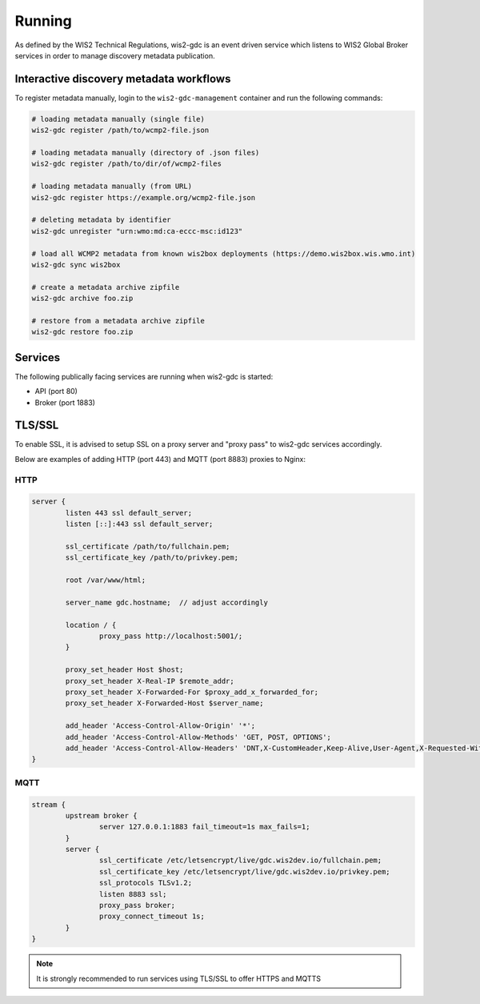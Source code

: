 .. _running:

Running
=======

As defined by the WIS2 Technical Regulations, wis2-gdc is an event driven service which listens to WIS2 Global Broker services in order to manage discovery metadata publication.

Interactive discovery metadata workflows
----------------------------------------

To register metadata manually, login to the ``wis2-gdc-management`` container and run the following commands:

.. code-block::

   # loading metadata manually (single file)
   wis2-gdc register /path/to/wcmp2-file.json

   # loading metadata manually (directory of .json files)
   wis2-gdc register /path/to/dir/of/wcmp2-files

   # loading metadata manually (from URL)
   wis2-gdc register https://example.org/wcmp2-file.json

   # deleting metadata by identifier
   wis2-gdc unregister "urn:wmo:md:ca-eccc-msc:id123"

   # load all WCMP2 metadata from known wis2box deployments (https://demo.wis2box.wis.wmo.int)
   wis2-gdc sync wis2box

   # create a metadata archive zipfile
   wis2-gdc archive foo.zip

   # restore from a metadata archive zipfile
   wis2-gdc restore foo.zip

Services
--------

The following publically facing services are running when wis2-gdc is started:

- API (port 80)
- Broker (port 1883)

TLS/SSL
-------

To enable SSL, it is advised to setup SSL on a proxy server and "proxy pass" to wis2-gdc services accordingly.

Below are examples of adding HTTP (port 443) and MQTT (port 8883) proxies to Nginx:

HTTP
^^^^

.. code-block:: nginx

   server {
           listen 443 ssl default_server;
           listen [::]:443 ssl default_server;
   
           ssl_certificate /path/to/fullchain.pem;
           ssl_certificate_key /path/to/privkey.pem;
   
           root /var/www/html;
   
           server_name gdc.hostname;  // adjust accordingly
   
           location / {
                   proxy_pass http://localhost:5001/;
           }
   
           proxy_set_header Host $host;
           proxy_set_header X-Real-IP $remote_addr;
           proxy_set_header X-Forwarded-For $proxy_add_x_forwarded_for;
           proxy_set_header X-Forwarded-Host $server_name;
   
           add_header 'Access-Control-Allow-Origin' '*';
           add_header 'Access-Control-Allow-Methods' 'GET, POST, OPTIONS';
           add_header 'Access-Control-Allow-Headers' 'DNT,X-CustomHeader,Keep-Alive,User-Agent,X-Requested-With,If-Modified-Since,Cache-Control,Content-Type';
   }

MQTT
^^^^

.. code-block:: nginx

   stream {
           upstream broker {
                   server 127.0.0.1:1883 fail_timeout=1s max_fails=1;
           }
           server {
                   ssl_certificate /etc/letsencrypt/live/gdc.wis2dev.io/fullchain.pem;
                   ssl_certificate_key /etc/letsencrypt/live/gdc.wis2dev.io/privkey.pem;
                   ssl_protocols TLSv1.2;
                   listen 8883 ssl;
                   proxy_pass broker;
                   proxy_connect_timeout 1s;
           }
   }

.. note::

   It is strongly recommended to run services using TLS/SSL to offer HTTPS and MQTTS
